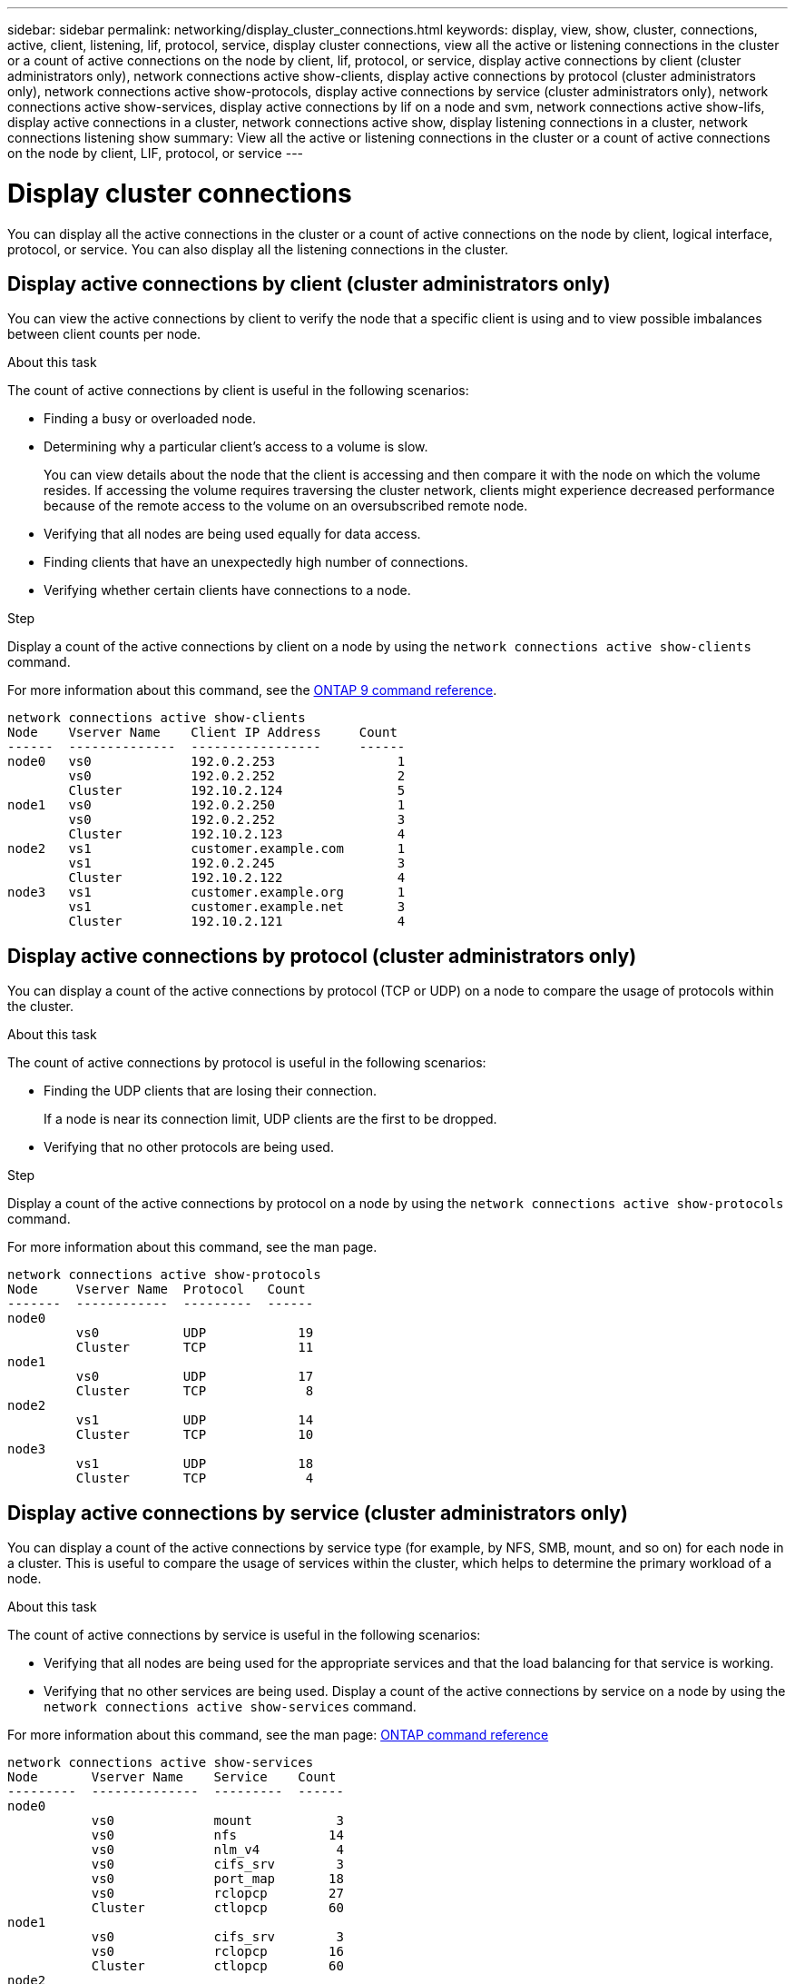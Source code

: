 ---
sidebar: sidebar
permalink: networking/display_cluster_connections.html
keywords: display, view, show, cluster, connections, active, client, listening, lif, protocol, service, display cluster connections, view all the active or listening connections in the cluster or a count of active connections on the node by client, lif, protocol, or service, display active connections by client (cluster administrators only), network connections active show-clients, display active connections by protocol (cluster administrators only), network connections active show-protocols, display active connections by service (cluster administrators only), network connections active show-services, display active connections by lif on a node and svm, network connections active show-lifs, display active connections in a cluster, network connections active show, display listening connections in a cluster, network connections listening show
summary: View all the active or listening connections in the cluster or a count of active connections on the node by client, LIF, protocol, or service
---

= Display cluster connections
:hardbreaks:
:nofooter:
:icons: font
:linkattrs:
:imagesdir: ./media/

//
// Created with NDAC Version 2.0 (August 17, 2020)
// restructured: March 2021
// enhanced keywords May 2021
//

[.lead]
You can display all the active connections in the cluster or a count of active connections on the node by client, logical interface, protocol, or service. You can also display all the listening connections in the cluster.

== Display active connections by client (cluster administrators only)

You can view the active connections by client to verify the node that a specific client is using and to view possible imbalances between client counts per node.

.About this task

The count of active connections by client is useful in the following scenarios:

* Finding a busy or overloaded node.
* Determining why a particular client's access to a volume is slow.
+
You can view details about the node that the client is accessing and then compare it with the node on which the volume resides. If accessing the volume requires traversing the cluster network, clients might experience decreased performance because of the remote access to the volume on an oversubscribed remote node.

* Verifying that all nodes are being used equally for data access.
* Finding clients that have an unexpectedly high number of connections.
* Verifying whether certain clients have connections to a node.

.Step

Display a count of the active connections by client on a node by using the `network connections active show-clients` command.

For more information about this command, see the link:http://docs.netapp.com/us-en/ontap-cli/network-connections-active-show-clients.html[ONTAP 9 command reference^].

....
network connections active show-clients
Node    Vserver Name    Client IP Address     Count
------  --------------  -----------------     ------
node0   vs0             192.0.2.253                1
        vs0             192.0.2.252                2
        Cluster         192.10.2.124               5
node1   vs0             192.0.2.250                1
        vs0             192.0.2.252                3
        Cluster         192.10.2.123               4
node2   vs1             customer.example.com       1
        vs1             192.0.2.245                3
        Cluster         192.10.2.122               4
node3   vs1             customer.example.org       1
        vs1             customer.example.net       3
        Cluster         192.10.2.121               4
....

== Display active connections by protocol (cluster administrators only)

You can display a count of the active connections by protocol (TCP or UDP) on a node to compare the usage of protocols within the cluster.

.About this task

The count of active connections by protocol is useful in the following scenarios:

* Finding the UDP clients that are losing their connection.
+
If a node is near its connection limit, UDP clients are the first to be dropped.

* Verifying that no other protocols are being used.

.Step

Display a count of the active connections by protocol on a node by using the `network connections active show-protocols` command.

For more information about this command, see the man page.

....
network connections active show-protocols
Node     Vserver Name  Protocol   Count
-------  ------------  ---------  ------
node0
         vs0           UDP            19
         Cluster       TCP            11
node1
         vs0           UDP            17
         Cluster       TCP             8
node2
         vs1           UDP            14
         Cluster       TCP            10
node3
         vs1           UDP            18
         Cluster       TCP             4
....

== Display active connections by service (cluster administrators only)

You can display a count of the active connections by service type (for example, by NFS, SMB, mount, and so on) for each node in a cluster. This is useful to compare the usage of services within the cluster, which helps to determine the primary workload of a node.

.About this task

The count of active connections by service is useful in the following scenarios:

* Verifying that all nodes are being used for the appropriate services and that the load balancing for that service is working.
* Verifying that no other services are being used. Display a count of the active connections by service on a node by using the `network connections active show-services` command.

For more information about this command, see the man page: https://docs.netapp.com/us-en/ontap/concepts/manual-pages.html[ONTAP command reference]

....
network connections active show-services
Node       Vserver Name    Service    Count
---------  --------------  ---------  ------
node0
           vs0             mount           3
           vs0             nfs            14
           vs0             nlm_v4          4
           vs0             cifs_srv        3
           vs0             port_map       18
           vs0             rclopcp        27
           Cluster         ctlopcp        60
node1
           vs0             cifs_srv        3
           vs0             rclopcp        16
           Cluster         ctlopcp        60
node2
           vs1             rclopcp        13
           Cluster         ctlopcp        60
node3
           vs1             cifs_srv        1
           vs1             rclopcp        17
           Cluster         ctlopcp        60
....

== Display active connections by LIF on a node and SVM

You can display a count of active connections for each LIF, by node and storage virtual machine (SVM), to view connection imbalances between LIFs within the cluster.

.About this task

The count of active connections by LIF is useful in the following scenarios:

* Finding an overloaded LIF by comparing the number of connections on each LIF.
* Verifying that DNS load balancing is working for all data LIFs.
* Comparing the number of connections to the various SVMs to find the SVMs that are used the most.

.Step

Display a count of active connections for each LIF by SVM and node by using the `network connections active show-lifs` command.

For more information about this command, see the man page: https://docs.netapp.com/us-en/ontap/concepts/manual-pages.html[ONTAP 9 command reference]

....
network connections active show-lifs
Node      Vserver Name  Interface Name  Count
--------  ------------  --------------- ------
node0
          vs0           datalif1             3
          Cluster       node0_clus_1         6
          Cluster       node0_clus_2         5
node1
          vs0           datalif2             3
          Cluster       node1_clus_1         3
          Cluster       node1_clus_2         5
node2
          vs1           datalif2             1
          Cluster       node2_clus_1         5
          Cluster       node2_clus_2         3
node3
          vs1           datalif1             1
          Cluster       node3_clus_1         2
          Cluster       node3_clus_2         2
....

== Display active connections in a cluster

You can display information about the active connections in a cluster to view the LIF, port, remote host, service, storage virtual machines (SVMs), and protocol used by individual connections.

.About this task

Viewing the active connections in a cluster is useful in the following scenarios:

* Verifying that individual clients are using the correct protocol and service on the correct node.
* If a client is having trouble accessing data using a certain combination of node, protocol, and service, you can use this command to find a similar client for configuration or packet trace comparison.

.Step

Display the active connections in a cluster by using the `network connections active show` command.

For more information about this command, see the man page: https://docs.netapp.com/us-en/ontap/concepts/manual-pages.html[ONTAP 9 command reference^]

The following command shows the active connections on the node node1:

....
network connections active show -node node1
Vserver  Interface           Remote
Name     Name:Local Port     Host:Port           Protocol/Service
-------  ------------------  ------------------  ----------------
Node: node1
Cluster  node1_clus_1:50297  192.0.2.253:7700    TCP/ctlopcp
Cluster  node1_clus_1:13387  192.0.2.253:7700    TCP/ctlopcp
Cluster  node1_clus_1:8340   192.0.2.252:7700    TCP/ctlopcp
Cluster  node1_clus_1:42766  192.0.2.252:7700    TCP/ctlopcp
Cluster  node1_clus_1:36119  192.0.2.250:7700    TCP/ctlopcp
vs1      data1:111           host1.aa.com:10741  UDP/port-map
vs3      data2:111           host1.aa.com:10741  UDP/port-map
vs1      data1:111           host1.aa.com:12017  UDP/port-map
vs3      data2:111           host1.aa.com:12017  UDP/port-map
....

The following command shows the active connections on SVM vs1:

....
network connections active show -vserver vs1
Vserver  Interface           Remote
Name     Name:Local Port     Host:Port           Protocol/Service
-------  ------------------  ------------------  ----------------
Node: node1
vs1      data1:111           host1.aa.com:10741  UDP/port-map
vs1      data1:111           host1.aa.com:12017  UDP/port-map
....

== Display listening connections in a cluster

You can display information about the listening connections in a cluster to view the LIFs and ports that are accepting connections for a given protocol and service.

.About this task

Viewing the listening connections in a cluster is useful in the following scenarios:

* Verifying that the desired protocol or service is listening on a LIF if client connections to that LIF fail consistently.
* Verifying that a UDP/rclopcp listener is opened at each cluster LIF if remote data access to a volume on one node through a LIF on another node fails.
* Verifying that a UDP/rclopcp listener is opened at each cluster LIF if SnapMirror transfers between two nodes in the same cluster fail.
* Verifying that a TCP/ctlopcp listener is opened at each intercluster LIF if SnapMirror transfers between two nodes in different clusters fail.

.Step

Display the listening connections per node by using the `network connections listening show` command.

....
network connections listening show
Vserver Name     Interface Name:Local Port        Protocol/Service
---------------- -------------------------------  ----------------
Node: node0
Cluster          node0_clus_1:7700                TCP/ctlopcp
vs1              data1:4049                       UDP/unknown
vs1              data1:111                        TCP/port-map
vs1              data1:111                        UDP/port-map
vs1              data1:4046                       TCP/sm
vs1              data1:4046                       UDP/sm
vs1              data1:4045                       TCP/nlm-v4
vs1              data1:4045                       UDP/nlm-v4
vs1              data1:2049                       TCP/nfs
vs1              data1:2049                       UDP/nfs
vs1              data1:635                        TCP/mount
vs1              data1:635                        UDP/mount
Cluster          node0_clus_2:7700                TCP/ctlopcp
....

// 16 may 2024, ontapdoc-1986